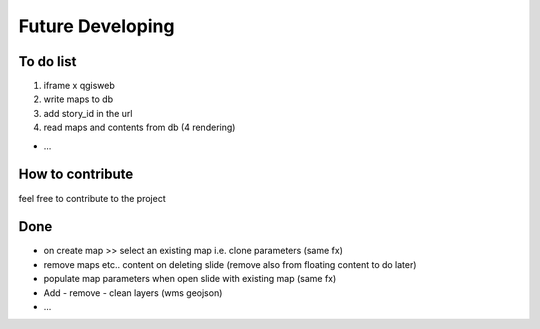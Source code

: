 
Future Developing
================

To do list
-----------

1. iframe x qgisweb

2. write maps to db

3. add story_id in the url

4. read maps and contents from db (4 rendering)

* …

How to contribute
---------------

feel free to contribute to the project


Done
---------------
* on create map >> select an existing map i.e. clone parameters (same fx)
* remove maps etc.. content on deleting slide (remove also from floating content to do later)
* populate map parameters when open slide with existing map (same fx)
* Add - remove - clean layers (wms geojson)
* ...

.. bottom of content
